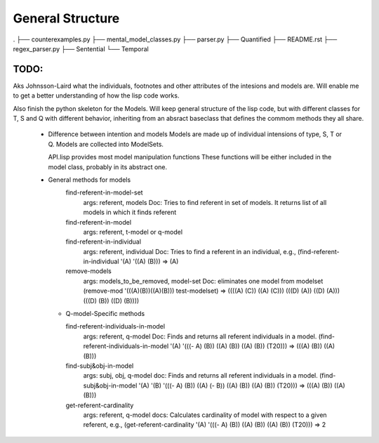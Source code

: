 =================
General Structure
=================

.
├── counterexamples.py
├── mental_model_classes.py
├── parser.py
├── Quantified
├── README.rst
├── regex_parser.py
├── Sentential
└── Temporal


TODO:
-----
Aks Johnsson-Laird what the individuals, footnotes and other attributes of the intesions and models are. Will enable me to get a better understanding of how the lisp code works.

Also finish the python skeleton for the Models. Will keep general structure of the lisp code, but with different classes for T, S and Q with different behavior, inheriting from an absract baseclass that defines the commom methods they all share.


  * Difference between intention and models
    Models are made up of individual intensions of type, S, T or Q.
    Models are collected into ModelSets.
    
    API.lisp provides most model manipulation functions 
    These functions will be either included in the model class,
    probably in its abstract one.

  * General methods for models
        find-referent-in-model-set
            args: referent, models
            Doc: Tries to find referent in set of models. It returns list of all models in which it finds referent
      
        find-referent-in-model
            args: referent, t-model or q-model

        find-referent-in-individual
            args: referent, individual
            Doc: Tries to find a referent in an individual, e.g., (find-referent-in-individual '(A) '((A) (B))) => (A)

        remove-models
            args: models_to_be_removed, model-set
            Doc: eliminates one model from modelset (remove-mod '(((A)(B))((A)(B))) test-modelset) => ((((A) (C)) ((A) (C))) (((D) (A)) ((D) (A))) (((D) (B)) ((D) (B)))) 

    *   Q-model-Specific methods

        find-referent-individuals-in-model
            args: referent, q-model 
            Doc: Finds and returns all referent individuals in a model.  (find-referent-individuals-in-model '(A) '(((- A) (B)) ((A) (B)) ((A) (B)) (T20))) => (((A) (B)) ((A) (B)))

        find-subj&obj-in-model
            args: subj, obj, q-model
            doc: Finds and returns all referent individuals in a model.  (find-subj&obj-in-model '(A) '(B) '(((- A) (B)) ((A) (- B))  ((A) (B)) ((A) (B)) (T20))) => (((A) (B)) ((A) (B)))
        
        get-referent-cardinality
            args: referent, q-model
            docs: Calculates cardinality of model with respect to a given referent, e.g., (get-referent-cardinality '(A) '(((- A) (B)) ((A) (B)) ((A) (B)) (T20))) => 2
